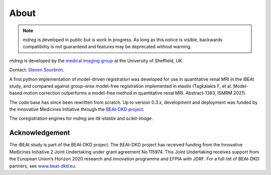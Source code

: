 
About
==================

.. note::

   `mdreg` is developed in public but is work in progress. As long as this notice is visible, backwards compatibility is not guaranteed and features may be deprecated without warning.

`mdreg` is developed by the `medical imaging group <https://www.sheffield.ac.uk/smph/research/themes/imaging>`_ at the University of Sheffield, UK. 

Contact: `Steven Sourbron <https://github.com/plaresmedima>`_.

A first python implementation of model-driven registration was developed for use in quantitative renal MRI in the iBEAt study, and compared against group-wise model-free registration implemented in elastix (Tagkalakis F, et al. Model-based motion correction outperforms a model-free method in quantitative renal MRI. Abstract-1383, ISMRM 2021). 

The code base has since been rewritten from scratch. Up to version 0.3.x, development and deployment was funded by the Innovative Medicines Initiative through the `BEAt-DKD project <https://www.beat-dkd.eu/>`_.

The coregistration engines for `mdreg` are `itk-elastix` and `scikit-image`.


 .. include:: teams.inc


Acknowledgement
----------------

The iBEAt study is part of the BEAt-DKD project. The BEAt-DKD project has received funding from the Innovative Medicines Initiative 2 Joint Undertaking under grant agreement No 115974. This Joint Undertaking receives support from the European Union’s Horizon 2020 research and innovation programme and EFPIA with JDRF. For a full list of BEAt-DKD partners, see `www.beat-dkd.eu <https://www.beat-dkd.eu/>`_.



